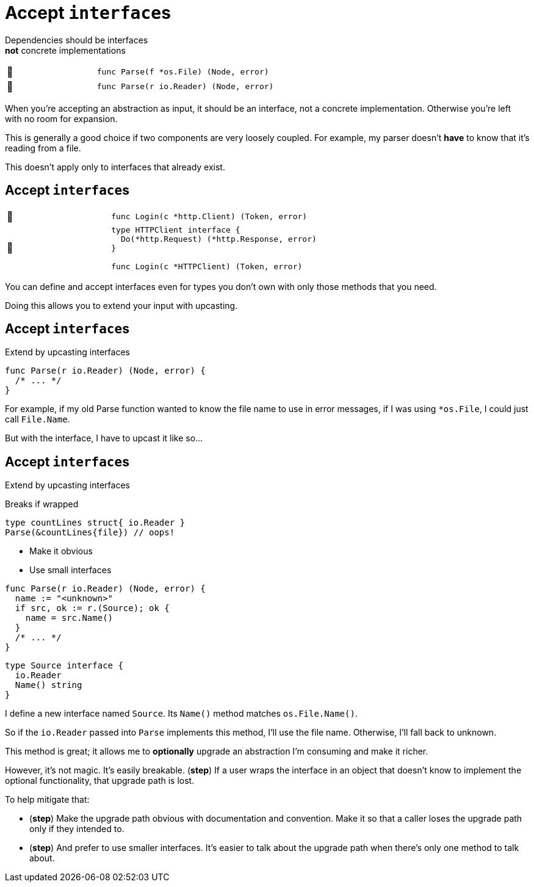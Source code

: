 [%auto-animate]
= Accept ``interface``s

Dependencies should be interfaces +
*not* concrete implementations

[.noborder, cols=">.^1,<.^2a",frame=none]
|====

| 🙁
| [source,go]
----
func Parse(f *os.File) (Node, error)
----

| 🙂
| [source%linenums,go]
----
func Parse(r io.Reader) (Node, error)
----

|====

[.notes]
--
When you're accepting an abstraction as input,
it should be an interface, not a concrete implementation.
Otherwise you're left with no room for expansion.

This is generally a good choice if two components
are very loosely coupled.
For example, my parser doesn't *have* to know that it's reading from a file.

This doesn't apply only to interfaces that already exist.
--

[%auto-animate]
== Accept ``interface``s

[.noborder, cols=">.^1,<.^2a",frame=none]
|====

| 🙁
| [source,go]
----
func Login(c *http.Client) (Token, error)
----

| 🙂
| [source%linenums,go]
----
type HTTPClient interface {
  Do(*http.Request) (*http.Response, error)
}

func Login(c *HTTPClient) (Token, error)
----

|====

[.notes]
--
You can define and accept interfaces even for types you don't own
with only those methods that you need.

Doing this allows you to extend your input with upcasting.
--

[%auto-animate%auto-animate-restart.columns]
== Accept ``interface``s

[.column.medium]
--
Extend by upcasting interfaces
--


[column]
--
[source%linenums,go,data-id=Parse]
----
func Parse(r io.Reader) (Node, error) {
  /* ... */
}
----
--

[.notes]
--
For example, if my old Parse function
wanted to know the file name to use in error messages,
if I was using `*os.File`, I could just call `File.Name`.

But with the interface, I have to upcast it like so...
--

[%auto-animate.columns]
== Accept ``interface``s

[.column]
--
Extend by upcasting interfaces

[%step.medium.text-left]
====
Breaks if wrapped
[source,go]
----
type countLines struct{ io.Reader }
Parse(&countLines{file}) // oops!
----
====

[%step.medium]
* Make it obvious
* Use small interfaces
--

[column]
--
[source%linenums,go,data-id=Parse]
----
func Parse(r io.Reader) (Node, error) {
  name := "<unknown>"
  if src, ok := r.(Source); ok {
    name = src.Name()
  }
  /* ... */
}
----

[source%linenums,go,data-id=Source]
----
type Source interface {
  io.Reader
  Name() string
}
----
--

[.notes]
--
I define a new interface named `Source`.
Its `Name()` method matches `os.File.Name()`.

So if the `io.Reader` passed into `Parse` implements this method,
I'll use the file name.
Otherwise, I'll fall back to unknown.

This method is great;
it allows me to *optionally* upgrade an abstraction I'm consuming
and make it richer.

However, it's not magic. It's easily breakable. (*step*)
If a user wraps the interface in an object
that doesn't know to implement the optional functionality,
that upgrade path is lost.

To help mitigate that:

* (*step*)
  Make the upgrade path obvious with documentation and convention.
  Make it so that a caller loses the upgrade path only if they intended to.
*  (*step*) And prefer to use smaller interfaces.
  It's easier to talk about the upgrade path
  when there's only one method to talk about.
--

// [.columns.wrap]
// == Using upcast
//
// [.column.is-full.highlight-red%step]
// Breaks if wrapped
//
// [.column.is-half]
// Make it obvious
//
// [.column.is-half]
// Use small interfaces
//
// [.notes]
// --
// This is a pretty powerful tool;
// with it, a function can provide optional upgrade paths on any input interface.
// It can support optional hooks into the business logic
// without polluting the core interface.
//
// However, it's not magic. It's easily breakable. (*step*)
//
// If the concrete type that implements the optional interface,
// is accidentally wrapped in another object (like a middleware)
// that does not implement that optional functionality,
// then we can't do anything about it.
// That upgrade path is lost.
//
// To help mitigate that, if you use this tool:
//
// * First, make the presence of the upgrade path obvious
//   with documentation and convention.
//   When a caller loses the upgrade path with wrapping,
//   it should always be intentional.
// * Second, use small interfaces.
//   It's easier to talk about the upgrade path
//   when the upgrade path interface has only one method.
// --
